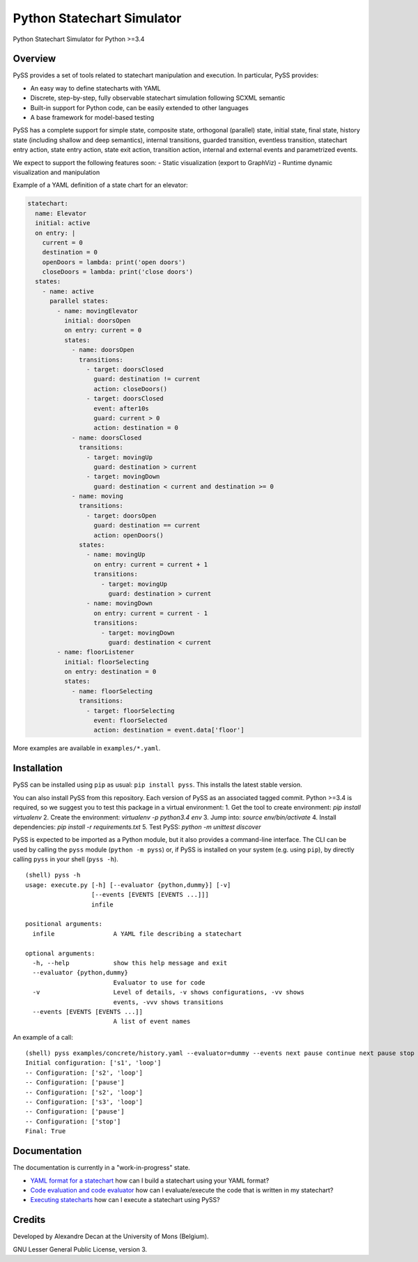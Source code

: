Python Statechart Simulator
===========================

Python Statechart Simulator for Python >=3.4

|Build Status| |Coverage Status|

.. |Build Status| image:: https://travis-ci.org/AlexandreDecan/PySS.svg
   :target: https://travis-ci.org/AlexandreDecan/PySS
.. |Coverage Status| image:: https://coveralls.io/repos/AlexandreDecan/PySS/badge.svg?branch=master&service=github
   :target: https://coveralls.io/github/AlexandreDecan/PySS?branch=master

Overview
--------

PySS provides a set of tools related to statechart manipulation and
execution. In particular, PySS provides:

- An easy way to define statecharts with YAML
- Discrete, step-by-step, fully observable statechart simulation following SCXML semantic
- Built-in support for Python code, can be easily extended to other languages
- A base framework for model-based testing

PySS has a complete support for simple state, composite state,
orthogonal (parallel) state, initial state, final state, history state
(including shallow and deep semantics), internal transitions, guarded
transition, eventless transition, statechart entry action, state entry
action, state exit action, transition action, internal and external
events and parametrized events.

We expect to support the following features soon: - Static visualization
(export to GraphViz) - Runtime dynamic visualization and manipulation

Example of a YAML definition of a state chart for an elevator:

.. code:: yaml

    statechart:
      name: Elevator
      initial: active
      on entry: |
        current = 0
        destination = 0
        openDoors = lambda: print('open doors')
        closeDoors = lambda: print('close doors')
      states:
        - name: active
          parallel states:
            - name: movingElevator
              initial: doorsOpen
              on entry: current = 0
              states:
                - name: doorsOpen
                  transitions:
                    - target: doorsClosed
                      guard: destination != current
                      action: closeDoors()
                    - target: doorsClosed
                      event: after10s
                      guard: current > 0
                      action: destination = 0
                - name: doorsClosed
                  transitions:
                    - target: movingUp
                      guard: destination > current
                    - target: movingDown
                      guard: destination < current and destination >= 0
                - name: moving
                  transitions:
                    - target: doorsOpen
                      guard: destination == current
                      action: openDoors()
                  states:
                    - name: movingUp
                      on entry: current = current + 1
                      transitions:
                        - target: movingUp
                          guard: destination > current
                    - name: movingDown
                      on entry: current = current - 1
                      transitions:
                        - target: movingDown
                          guard: destination < current
            - name: floorListener
              initial: floorSelecting
              on entry: destination = 0
              states:
                - name: floorSelecting
                  transitions:
                    - target: floorSelecting
                      event: floorSelected
                      action: destination = event.data['floor']


More examples are available in ``examples/*.yaml``.

Installation
------------

PySS can be installed using ``pip`` as usual: ``pip install pyss``. This
installs the latest stable version.

You can also install PySS from this repository. Each version of PySS as
an associated tagged commit. Python >=3.4 is required, so we suggest you
to test this package in a virtual environment:
1. Get the tool to create environment: `pip install virtualenv`
2. Create the environment: `virtualenv -p python3.4 env`
3. Jump into: `source env/bin/activate`
4. Install dependencies: `pip install -r requirements.txt`
5. Test PySS: `python -m unittest discover`

PySS is expected to be imported as a Python module, but it also provides
a command-line interface. The CLI can be used by calling the ``pyss``
module (``python -m pyss``) or, if PySS is installed on your system
(e.g. using ``pip``), by directly calling ``pyss`` in your shell
(``pyss -h``).

::

    (shell) pyss -h
    usage: execute.py [-h] [--evaluator {python,dummy}] [-v]
                      [--events [EVENTS [EVENTS ...]]]
                      infile

    positional arguments:
      infile                A YAML file describing a statechart

    optional arguments:
      -h, --help            show this help message and exit
      --evaluator {python,dummy}
                            Evaluator to use for code
      -v                    Level of details, -v shows configurations, -vv shows
                            events, -vvv shows transitions
      --events [EVENTS [EVENTS ...]]
                            A list of event names

An example of a call:

::

    (shell) pyss examples/concrete/history.yaml --evaluator=dummy --events next pause continue next pause stop -v
    Initial configuration: ['s1', 'loop']
    -- Configuration: ['s2', 'loop']
    -- Configuration: ['pause']
    -- Configuration: ['s2', 'loop']
    -- Configuration: ['s3', 'loop']
    -- Configuration: ['pause']
    -- Configuration: ['stop']
    Final: True

Documentation
-------------

The documentation is currently in a "work-in-progress" state.

- `YAML format for a statechart <https://github.com/AlexandreDecan/PySS/tree/master/docs/format.md>`__
  how can I build a statechart using your YAML format?
- `Code evaluation and code evaluator <https://github.com/AlexandreDecan/PySS/tree/master/docs/evaluation.md>`__
  how can I evaluate/execute the code that is written in my statechart?
- `Executing statecharts <https://github.com/AlexandreDecan/PySS/tree/master/docs/exection.md>`__
  how can I execute a statechart using PySS?

Credits
-------

Developed by Alexandre Decan at the University of Mons (Belgium).

GNU Lesser General Public License, version 3.

